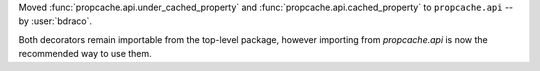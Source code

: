 Moved :func:`propcache.api.under_cached_property` and :func:`propcache.api.cached_property` to ``propcache.api`` -- by :user:`bdraco`.

Both decorators remain importable from the top-level package, however importing from `propcache.api` is now the recommended way to use them.
